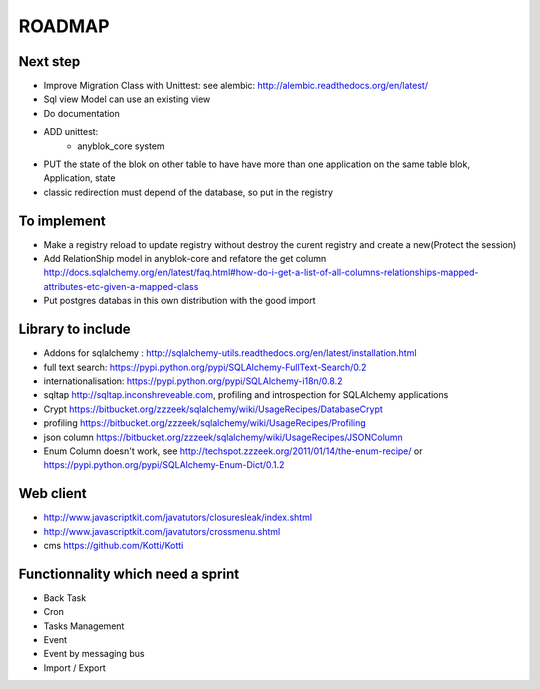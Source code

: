 ROADMAP
=======

Next step
---------

* Improve Migration Class with Unittest: see alembic: http://alembic.readthedocs.org/en/latest/
* Sql view Model can use an existing view
* Do documentation
* ADD unittest:
    - anyblok_core system
* PUT the state of the blok on other table to have have more than one application on the same table
  blok, Application, state
* classic redirection must depend of the database, so put in the registry

To implement
------------

* Make a registry reload to update registry without destroy the curent registry and create a new(Protect the session)
* Add RelationShip model in anyblok-core and refatore the get column http://docs.sqlalchemy.org/en/latest/faq.html#how-do-i-get-a-list-of-all-columns-relationships-mapped-attributes-etc-given-a-mapped-class
* Put postgres databas in this own distribution with the good import

Library to include
------------------

* Addons for sqlalchemy : http://sqlalchemy-utils.readthedocs.org/en/latest/installation.html
* full text search: https://pypi.python.org/pypi/SQLAlchemy-FullText-Search/0.2
* internationalisation: https://pypi.python.org/pypi/SQLAlchemy-i18n/0.8.2
* sqltap http://sqltap.inconshreveable.com, profiling and introspection for SQLAlchemy applications
* Crypt https://bitbucket.org/zzzeek/sqlalchemy/wiki/UsageRecipes/DatabaseCrypt
* profiling https://bitbucket.org/zzzeek/sqlalchemy/wiki/UsageRecipes/Profiling
* json column https://bitbucket.org/zzzeek/sqlalchemy/wiki/UsageRecipes/JSONColumn
* Enum Column doesn't work, see http://techspot.zzzeek.org/2011/01/14/the-enum-recipe/
  or https://pypi.python.org/pypi/SQLAlchemy-Enum-Dict/0.1.2


Web client
----------

* http://www.javascriptkit.com/javatutors/closuresleak/index.shtml
* http://www.javascriptkit.com/javatutors/crossmenu.shtml
* cms https://github.com/Kotti/Kotti

Functionnality which need a sprint
----------------------------------

* Back Task
* Cron
* Tasks Management
* Event
* Event by messaging bus
* Import / Export
